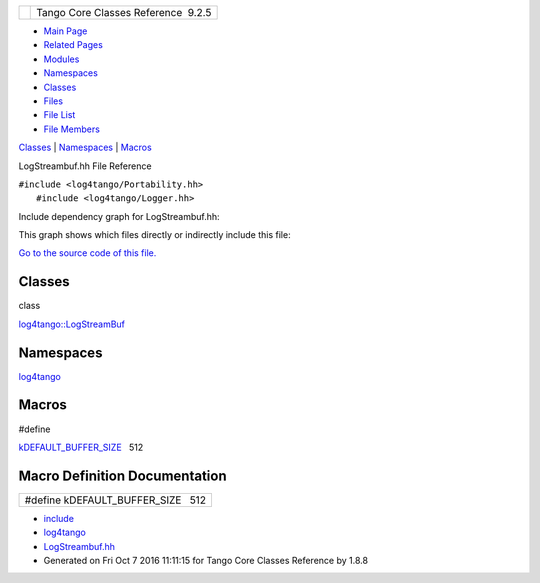 +----------+---------------------------------------+
| |Logo|   | Tango Core Classes Reference  9.2.5   |
+----------+---------------------------------------+

-  `Main Page <../../index.html>`__
-  `Related Pages <../../pages.html>`__
-  `Modules <../../modules.html>`__
-  `Namespaces <../../namespaces.html>`__
-  `Classes <../../annotated.html>`__
-  `Files <../../files.html>`__

-  `File List <../../files.html>`__
-  `File Members <../../globals.html>`__

`Classes <#nested-classes>`__ \| `Namespaces <#namespaces>`__ \|
`Macros <#define-members>`__

LogStreambuf.hh File Reference

| ``#include <log4tango/Portability.hh>``
|  ``#include <log4tango/Logger.hh>``

Include dependency graph for LogStreambuf.hh:

|image1|

This graph shows which files directly or indirectly include this file:

|image2|

`Go to the source code of this
file. <../../d7/dff/LogStreambuf_8hh_source.html>`__

Classes
-------

class  

`log4tango::LogStreamBuf <../../db/d3a/classlog4tango_1_1LogStreamBuf.html>`__

 

Namespaces
----------

 

`log4tango <../../d4/db0/namespacelog4tango.html>`__

 

Macros
------

#define 

`kDEFAULT\_BUFFER\_SIZE <../../d7/dff/LogStreambuf_8hh.html#a17303732aa74827e074fb65d980902af>`__   512

 

Macro Definition Documentation
------------------------------

+----------------------------------------+
| #define kDEFAULT\_BUFFER\_SIZE   512   |
+----------------------------------------+

-  `include <../../dir_93bc669b4520ad36068f344e109b7d17.html>`__
-  `log4tango <../../dir_5a849e394260fc4e91409ef0349c0857.html>`__
-  `LogStreambuf.hh <../../d7/dff/LogStreambuf_8hh.html>`__
-  Generated on Fri Oct 7 2016 11:11:15 for Tango Core Classes Reference
   by |doxygen| 1.8.8

.. |Logo| image:: ../../logo.jpg
.. |image1| image:: ../../d3/dcc/LogStreambuf_8hh__incl.png
.. |image2| image:: ../../d4/dc2/LogStreambuf_8hh__dep__incl.png
.. |doxygen| image:: ../../doxygen.png
   :target: http://www.doxygen.org/index.html
